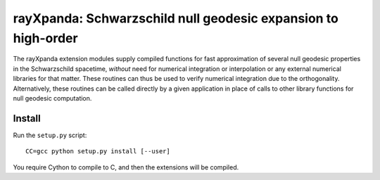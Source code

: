 .. _readme:

**************************************************************
rayXpanda: Schwarzschild null geodesic expansion to high-order
**************************************************************


The rayXpanda extension modules supply compiled functions for fast
approximation of several null geodesic properties in the Schwarzschild
spacetime, *without* need for numerical integration or interpolation or any
external numerical libraries for that matter. These routines can thus be used
to verify numerical integration due to the orthogonality. Alternatively, these
routines can be called directly by a given application in place of calls to
other library functions for null geodesic computation.


Install
=======

Run the ``setup.py`` script::

    CC=gcc python setup.py install [--user]

You require Cython to compile to C, and then the extensions will be compiled.

